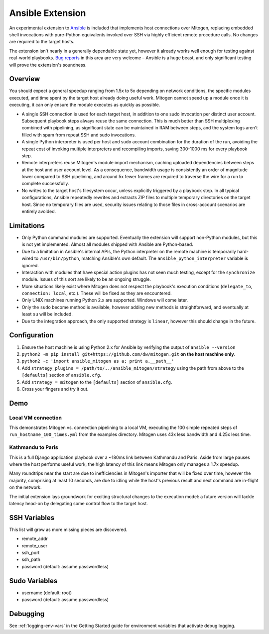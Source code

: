 
Ansible Extension
=================

.. image:: images/ansible/cell_division.png
    :align: right

An experimental extension to `Ansible`_ is included that implements host
connections over Mitogen, replacing embedded shell invocations with pure-Python
equivalents invoked over SSH via highly efficient remote procedure calls. No
changes are required to the target hosts.

The extension isn't nearly in a generally dependable state yet, however it
already works well enough for testing against real-world playbooks. `Bug
reports`_ in this area are very welcome – Ansible is a huge beast, and only
significant testing will prove the extension's soundness.

.. _Ansible: https://www.ansible.com/

.. _Bug reports: https://goo.gl/yLKZiJ


Overview
--------

You should expect a general speedup ranging from 1.5x to 5x depending on
network conditions, the specific modules executed, and time spent by the target
host already doing useful work. Mitogen cannot speed up a module once it is
executing, it can only ensure the module executes as quickly as possible.

* A single SSH connection is used for each target host, in addition to one sudo
  invocation per distinct user account. Subsequent playbook steps always reuse
  the same connection. This is much better than SSH multiplexing combined with
  pipelining, as significant state can be maintained in RAM between steps, and
  the system logs aren't filled with spam from repeat SSH and sudo invocations.

* A single Python interpreter is used per host and sudo account combination for
  the duration of the run, avoiding the repeat cost of invoking multiple
  interpreters and recompiling imports, saving 300-1000 ms for every playbook
  step.

* Remote interpreters reuse Mitogen's module import mechanism, caching uploaded
  dependencies between steps at the host and user account level. As a
  consequence, bandwidth usage is consistently an order of magnitude lower
  compared to SSH pipelining, and around 5x fewer frames are required to
  traverse the wire for a run to complete successfully.

* No writes to the target host's filesystem occur, unless explicitly
  triggered by a playbook step. In all typical configurations, Ansible
  repeatedly rewrites and extracts ZIP files to multiple temporary directories
  on the target host. Since no temporary files are used, security issues
  relating to those files in cross-account scenarios are entirely avoided.


Limitations
-----------

* Only Python command modules are supported. Eventually the extension will
  support non-Python modules, but this is not yet implemented. Almost all
  modules shipped with Ansible are Python-based.

* Due to a limitation in Ansible's internal APIs, the Python interpreter on
  the remote machine is temporarily hard-wired to ``/usr/bin/python``,
  matching Ansible's own default. The ``ansible_python_interpreter`` variable
  is ignored.

* Interaction with modules that have special action plugins has not seen much
  testing, except for the ``synchronize`` module. Issues of this sort are
  likely to be an ongoing struggle.

* More situations likely exist where Mitogen does not respect the playbook's
  execution conditions (``delegate_to``, ``connection: local``, etc.). These
  will be fixed as they are encountered.

* Only UNIX machines running Python 2.x are supported. Windows will come later.

* Only the ``sudo`` become method is available, however adding new methods is
  straightforward, and eventually at least ``su`` will be included.

* Due to the integration approach, the only supported strategy is ``linear``,
  however this should change in the future.


Configuration
-------------

1. Ensure the host machine is using Python 2.x for Ansible by verifying the
   output of ``ansible --version``
2. ``python2 -m pip install git+https://github.com/dw/mitogen.git`` **on the
   host machine only**.
3. ``python2 -c 'import ansible_mitogen as a; print a.__path__'``
4. Add ``strategy_plugins = /path/to/../ansible_mitogen/strategy`` using the
   path from above to the ``[defaults]`` section of ``ansible.cfg``.
5. Add ``strategy = mitogen`` to the ``[defaults]`` section of ``ansible.cfg``.
6. Cross your fingers and try it out.


Demo
----

Local VM connection
~~~~~~~~~~~~~~~~~~~

This demonstrates Mitogen vs. connection pipelining to a local VM, executing
the 100 simple repeated steps of ``run_hostname_100_times.yml`` from the
examples directory. Mitogen uses 43x less bandwidth and 4.25x less time.

.. image:: images/ansible/run_hostname_100_times.png


Kathmandu to Paris
~~~~~~~~~~~~~~~~~~

This is a full Django application playbook over a ~180ms link between Kathmandu
and Paris. Aside from large pauses where the host performs useful work, the
high latency of this link means Mitogen only manages a 1.7x speedup.

Many roundtrips near the start are due to inefficiencies in Mitogen's importer
that will be fixed over time, however the majority, comprising at least 10
seconds, are due to idling while the host's previous result and next command
are in-flight on the network.

The initial extension lays groundwork for exciting structural changes to the
execution model: a future version will tackle latency head-on by delegating
some control flow to the target host.

.. image:: images/ansible/costapp.png


SSH Variables
-------------

This list will grow as more missing pieces are discovered.

* remote_addr
* remote_user
* ssh_port
* ssh_path
* password (default: assume passwordless)


Sudo Variables
--------------

* username (default: root)
* password (default: assume passwordless)


Debugging
---------

See :ref:`logging-env-vars` in the Getting Started guide for environment
variables that activate debug logging.
